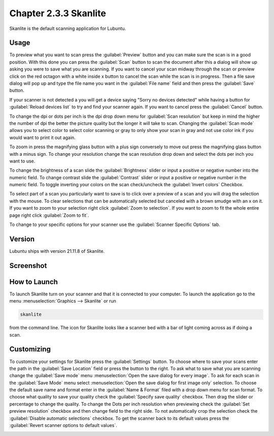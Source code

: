Chapter 2.3.3 Skanlite
======================

Skanlite is the default scanning application for Lubuntu. 

Usage
------
To preview what you want to scan press the :guilabel:`Preview` button and you can make sure the scan is in a good position. With this done you can press the :guilabel:`Scan` button to scan the document after this a dialog will show up asking you were to save what you are scanning. If you want to cancel your scan midway through the scan or preview click on the red octagon with a white inside x button to cancel the scan while the scan is in progress. Then a file save dialog will pop up and type the file name you want in the :guilabel:`File name` field and then press the :guilabel:`Save` button.

If your scanner is not detected a you will get a device saying "Sorry no devices detected" while having a button for :guilabel:`Reload devices list` to try and find your scanner again. If you want to cancel press the :guilabel:`Cancel` button. 

To change the dpi or dots per inch is the dpi drop down menu for :guilabel:`Scan resolution` but keep in mind the higher the number of dpi the better the picture quality but the longer it will take to scan. Changing the :guilabel:`Scan mode` allows you to select color to select color scanning or gray to only show your scan in gray and not use color ink if you would want to print it out again.  

To zoom in press the magnifying glass button with a plus sign conversely to move out press the magnifying glass button with a minus sign. To change your resolution change the scan resolution drop down and select the dots per inch you want to use.    

To change the brightness of a scan slide the :guilabel:`Brightness` slider or input a positive or negative number into the numeric field. To change contrast slide the :guilabel:`Contrast` slider or input a positive or negative number in the numeric field. To toggle inverting your colors on the scan check/uncheck the :guilabel:`Invert colors` Checkbox. 

To select part of a scan you particularly want to save is to click over a preview of a scan and you will drag the selection with the mouse. To clear selections that can be automatically selected but canceled with a brown smudge with an x on it. If you want to zoom to your selection right click :guilabel:`Zoom to selection`. If you want to zoom to fit the whole entire page right click :guilabel:`Zoom to fit`. 

To change to your specific options for your scanner use the :guilabel:`Scanner Specific Options` tab.

Version
-------
Lubuntu ships with version 21.11.8 of Skanlite. 

Screenshot
----------
.. image:: skanlite.png

How to Launch
-------------
To launch Skanlite turn on your scanner and that it is connected to your computer. To launch the application go to the menu :menuselection:`Graphics --> Skanlite` or run 

.. code:: 

   skanlite 
   
from the command line. The icon for Skanlite looks like a scanner bed with a bar of light coming across as if doing a scan.

Customizing
-----------
To customize your settings for Skanlite press the :guilabel:`Settings` button. To choose where to save your scans enter the path in the :guilabel:`Save Location` field or press the button to the right. To ask what to save what you are scanning change the :guilabel:`Save mode` menu :menuselection:`Open the save dialog for every image`. To ask for each scan in the :guilabel:`Save Mode` menu select :menuselection:`Open the save dialog for first image only` selection. To choose the default save name and format enter in the :guilabel:`Name & Format` filed with a drop down menu for scan format. To choose what quality to save your quality check the :guilabel:`Specify save quality` checkbox. Then drag the slider or percentage to change the quality. To change the Dots per inch resolution when previewing check the :guilabel:`Set preview resolution` checkbox and then change field to the right side. To not automatically crop the selection check the :guilabel:`Disable automatic selections` checkbox. To get the scanner back to its default values press the :guilabel:`Revert scanner options to default values`.

.. image:: skanlite-pref.png

